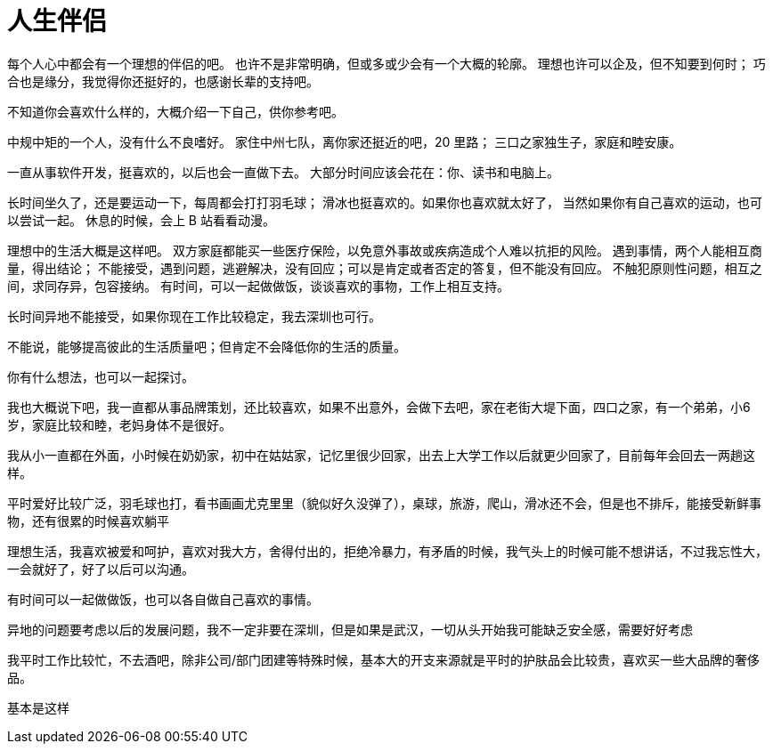 = 人生伴侣

//@formatter:off

每个人心中都会有一个理想的伴侣的吧。
也许不是非常明确，但或多或少会有一个大概的轮廓。
理想也许可以企及，但不知要到何时；
巧合也是缘分，我觉得你还挺好的，也感谢长辈的支持吧。

不知道你会喜欢什么样的，大概介绍一下自己，供你参考吧。

中规中矩的一个人，没有什么不良嗜好。
家住中州七队，离你家还挺近的吧，20 里路；
三口之家独生子，家庭和睦安康。

一直从事软件开发，挺喜欢的，以后也会一直做下去。
大部分时间应该会花在：你、读书和电脑上。

长时间坐久了，还是要运动一下，每周都会打打羽毛球；
滑冰也挺喜欢的。如果你也喜欢就太好了，
当然如果你有自己喜欢的运动，也可以尝试一起。
休息的时候，会上 B 站看看动漫。

理想中的生活大概是这样吧。
双方家庭都能买一些医疗保险，以免意外事故或疾病造成个人难以抗拒的风险。
遇到事情，两个人能相互商量，得出结论；
不能接受，遇到问题，逃避解决，没有回应；可以是肯定或者否定的答复，但不能没有回应。
不触犯原则性问题，相互之间，求同存异，包容接纳。
有时间，可以一起做做饭，谈谈喜欢的事物，工作上相互支持。

长时间异地不能接受，如果你现在工作比较稳定，我去深圳也可行。

不能说，能够提高彼此的生活质量吧；但肯定不会降低你的生活的质量。

你有什么想法，也可以一起探讨。


我也大概说下吧，我一直都从事品牌策划，还比较喜欢，如果不出意外，会做下去吧，家在老街大堤下面，四口之家，有一个弟弟，小6岁，家庭比较和睦，老妈身体不是很好。

我从小一直都在外面，小时候在奶奶家，初中在姑姑家，记忆里很少回家，出去上大学工作以后就更少回家了，目前每年会回去一两趟这样。

平时爱好比较广泛，羽毛球也打，看书画画尤克里里（貌似好久没弹了），桌球，旅游，爬山，滑冰还不会，但是也不排斥，能接受新鲜事物，还有很累的时候喜欢躺平

理想生活，我喜欢被爱和呵护，喜欢对我大方，舍得付出的，拒绝冷暴力，有矛盾的时候，我气头上的时候可能不想讲话，不过我忘性大，一会就好了，好了以后可以沟通。

有时间可以一起做做饭，也可以各自做自己喜欢的事情。

异地的问题要考虑以后的发展问题，我不一定非要在深圳，但是如果是武汉，一切从头开始我可能缺乏安全感，需要好好考虑

我平时工作比较忙，不去酒吧，除非公司/部门团建等特殊时候，基本大的开支来源就是平时的护肤品会比较贵，喜欢买一些大品牌的奢侈品。

基本是这样
